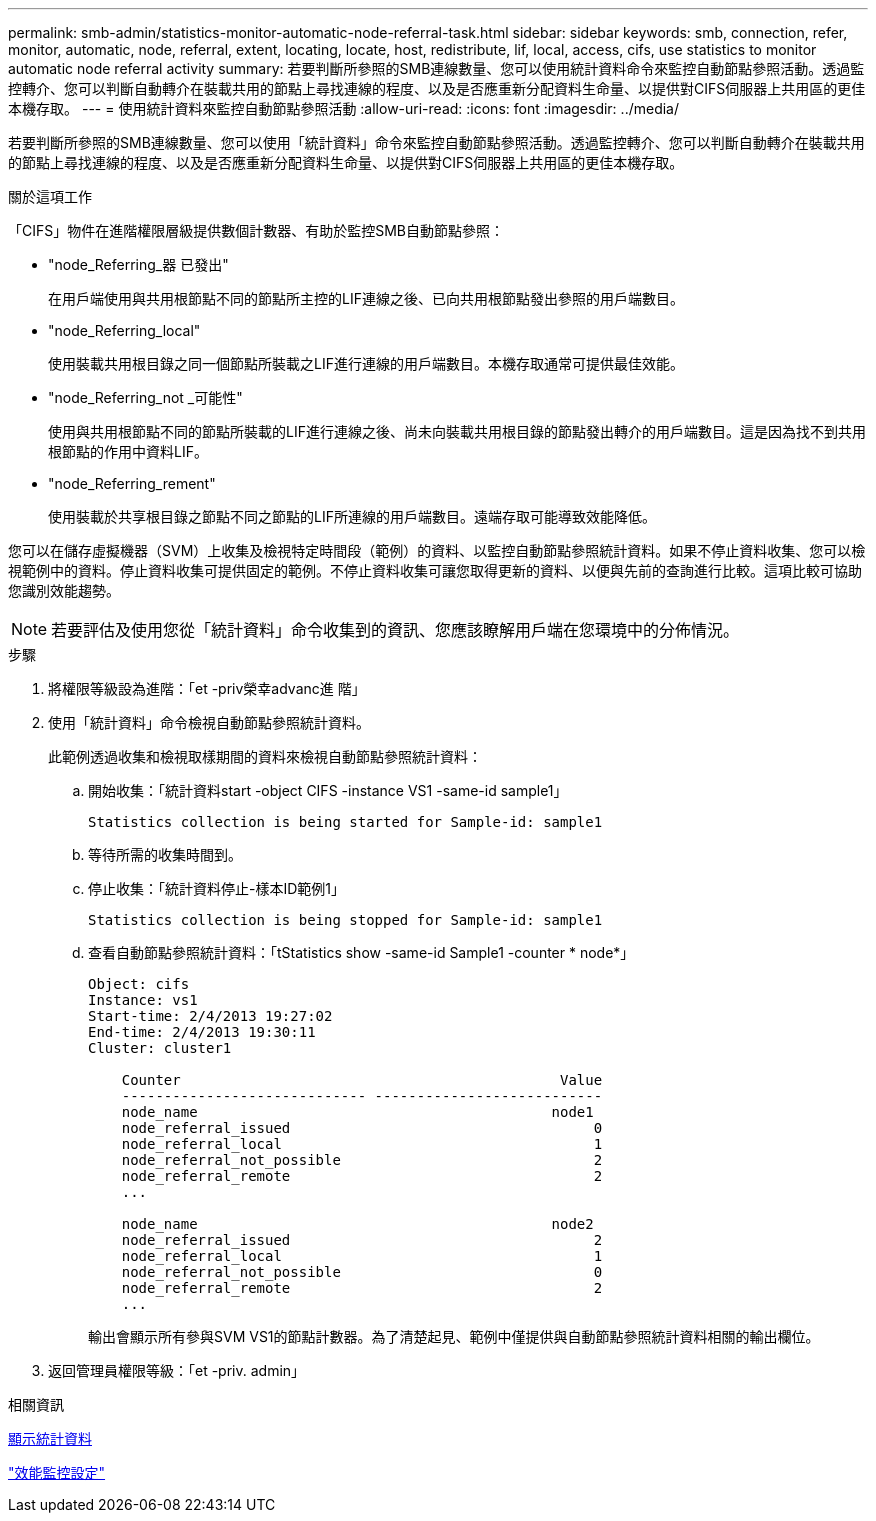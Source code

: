 ---
permalink: smb-admin/statistics-monitor-automatic-node-referral-task.html 
sidebar: sidebar 
keywords: smb, connection, refer, monitor, automatic, node, referral, extent, locating, locate, host, redistribute, lif, local, access, cifs, use statistics to monitor automatic node referral activity 
summary: 若要判斷所參照的SMB連線數量、您可以使用統計資料命令來監控自動節點參照活動。透過監控轉介、您可以判斷自動轉介在裝載共用的節點上尋找連線的程度、以及是否應重新分配資料生命量、以提供對CIFS伺服器上共用區的更佳本機存取。 
---
= 使用統計資料來監控自動節點參照活動
:allow-uri-read: 
:icons: font
:imagesdir: ../media/


[role="lead"]
若要判斷所參照的SMB連線數量、您可以使用「統計資料」命令來監控自動節點參照活動。透過監控轉介、您可以判斷自動轉介在裝載共用的節點上尋找連線的程度、以及是否應重新分配資料生命量、以提供對CIFS伺服器上共用區的更佳本機存取。

.關於這項工作
「CIFS」物件在進階權限層級提供數個計數器、有助於監控SMB自動節點參照：

* "node_Referring_器 已發出"
+
在用戶端使用與共用根節點不同的節點所主控的LIF連線之後、已向共用根節點發出參照的用戶端數目。

* "node_Referring_local"
+
使用裝載共用根目錄之同一個節點所裝載之LIF進行連線的用戶端數目。本機存取通常可提供最佳效能。

* "node_Referring_not _可能性"
+
使用與共用根節點不同的節點所裝載的LIF進行連線之後、尚未向裝載共用根目錄的節點發出轉介的用戶端數目。這是因為找不到共用根節點的作用中資料LIF。

* "node_Referring_rement"
+
使用裝載於共享根目錄之節點不同之節點的LIF所連線的用戶端數目。遠端存取可能導致效能降低。



您可以在儲存虛擬機器（SVM）上收集及檢視特定時間段（範例）的資料、以監控自動節點參照統計資料。如果不停止資料收集、您可以檢視範例中的資料。停止資料收集可提供固定的範例。不停止資料收集可讓您取得更新的資料、以便與先前的查詢進行比較。這項比較可協助您識別效能趨勢。

[NOTE]
====
若要評估及使用您從「統計資料」命令收集到的資訊、您應該瞭解用戶端在您環境中的分佈情況。

====
.步驟
. 將權限等級設為進階：「et -priv榮幸advanc進 階」
. 使用「統計資料」命令檢視自動節點參照統計資料。
+
此範例透過收集和檢視取樣期間的資料來檢視自動節點參照統計資料：

+
.. 開始收集：「統計資料start -object CIFS -instance VS1 -same-id sample1」
+
[listing]
----
Statistics collection is being started for Sample-id: sample1
----
.. 等待所需的收集時間到。
.. 停止收集：「統計資料停止-樣本ID範例1」
+
[listing]
----
Statistics collection is being stopped for Sample-id: sample1
----
.. 查看自動節點參照統計資料：「tStatistics show -same-id Sample1 -counter * node*」
+
[listing]
----
Object: cifs
Instance: vs1
Start-time: 2/4/2013 19:27:02
End-time: 2/4/2013 19:30:11
Cluster: cluster1

    Counter                                             Value
    ----------------------------- ---------------------------
    node_name                                          node1
    node_referral_issued                                    0
    node_referral_local                                     1
    node_referral_not_possible                              2
    node_referral_remote                                    2
    ...

    node_name                                          node2
    node_referral_issued                                    2
    node_referral_local                                     1
    node_referral_not_possible                              0
    node_referral_remote                                    2
    ...
----
+
輸出會顯示所有參與SVM VS1的節點計數器。為了清楚起見、範例中僅提供與自動節點參照統計資料相關的輸出欄位。



. 返回管理員權限等級：「et -priv. admin」


.相關資訊
xref:display-statistics-task.adoc[顯示統計資料]

link:../performance-config/index.html["效能監控設定"]
